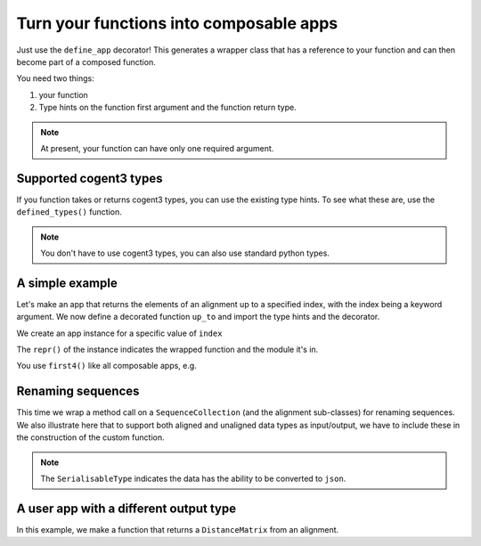 Turn your functions into composable apps
========================================

Just use the ``define_app`` decorator! This generates a wrapper class that has a reference to your function and can then become part of a composed function.

You need two things:

1. your function
2. Type hints on the function first argument and the function return type.

.. note:: At present, your function can have only one required argument.

Supported cogent3 types
-----------------------

If you function takes or returns cogent3 types, you can use the existing type hints. To see what these are, use the ``defined_types()`` function.

.. jupyter-execute::

    from cogent3.app.typing import defined_types

    defined_types()

.. note:: You don't have to use cogent3 types, you can also use standard python types.

A simple example
----------------

Let's make an app that returns the elements of an alignment up to a specified index, with the index being a keyword argument. We now define a decorated function ``up_to`` and import the type hints and the decorator.

.. jupyter-execute::

    from cogent3.app.composable import define_app
    from cogent3.app.typing import AlignedSeqsType

    @define_app
    def up_to(val: AlignedSeqsType, index=2) -> AlignedSeqsType:
        return val[:index]

We create an app instance for a specific value of ``index``

.. jupyter-execute::

    first4 = up_to(index=4)
    first4

The ``repr()`` of the instance indicates the wrapped function and the module it's in.

You use ``first4()`` like all composable apps, e.g.

.. jupyter-execute::

    from cogent3 import make_aligned_seqs

    aln = make_aligned_seqs(
        data=dict(a="GCAAGCGTTTAT", b="GCTTTTGTCAAT"), array_align=False, moltype="dna"
    )
    result = first4(aln)
    result

Renaming sequences
------------------

This time we wrap a method call on a ``SequenceCollection`` (and the alignment sub-classes) for renaming sequences. We also illustrate here that to support both aligned and unaligned data types as input/output, we have to include these in the construction of the custom function.

.. note:: The ``SerialisableType`` indicates the data has the ability to be converted to ``json``.

.. jupyter-execute::
    
    from typing import Union

    from cogent3.app.composable import define_app
    from cogent3.app.typing import SeqsCollectionType, SerialisableType
    
    T = Union[SeqsCollectionType, SerialisableType]
    
    @define_app
    def rename_seqs(seqs: SeqsCollectionType) -> T:
        """upper case names"""
        return seqs.rename_seqs(lambda x: x.upper())

    renamer = rename_seqs()
    result = renamer(aln)
    result

A user app with a different output type
---------------------------------------

In this example, we make a function that returns a ``DistanceMatrix`` from an alignment.

.. jupyter-execute::

    from cogent3.app.composable import define_app
    from cogent3.app.typing import AlignedSeqsType, PairwiseDistanceType

    @define_app
    def get_dists(aln: AlignedSeqsType, calc="hamming") -> PairwiseDistanceType:
        return aln.distance_matrix(calc=calc, show_progress=False)

    percent_dist = get_dists(calc="pdist")
    result = percent_dist(aln)
    result
